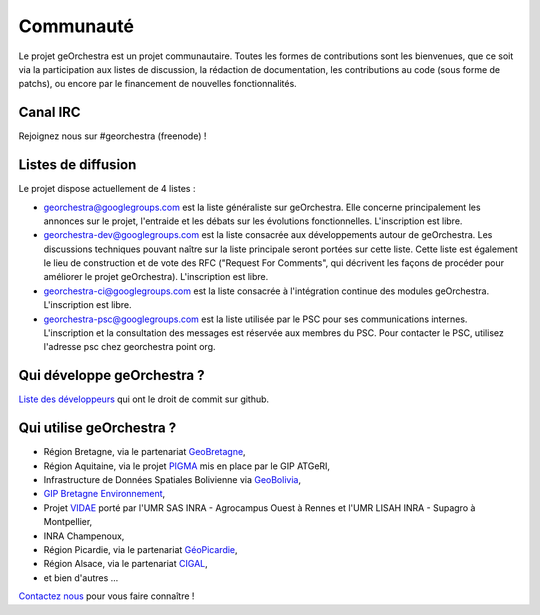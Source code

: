 .. _`georchestra.fr.community.index`:

===========
Communauté
===========

Le projet geOrchestra est un projet communautaire. 
Toutes les formes de contributions sont les bienvenues, que ce soit via la participation aux listes de discussion, la rédaction de documentation, les contributions au code (sous forme de patchs), ou encore par le financement de nouvelles fonctionnalités.

Canal IRC
==========

Rejoignez nous sur #georchestra (freenode) !


Listes de diffusion
====================

Le projet dispose actuellement de 4 listes :

* `georchestra@googlegroups.com <https://groups.google.com/group/georchestra?hl=fr>`_ est la liste 
  généraliste sur geOrchestra. Elle concerne principalement les annonces 
  sur le projet, l'entraide et les débats sur les évolutions fonctionnelles. 
  L'inscription est libre.

* `georchestra-dev@googlegroups.com <https://groups.google.com/group/georchestra-dev?hl=fr>`_ est la liste 
  consacrée aux développements autour de geOrchestra. Les discussions techniques 
  pouvant naître sur la liste principale seront portées sur cette liste. 
  Cette liste est également le lieu de construction et de 
  vote des RFC ("Request For Comments", qui décrivent les façons de procéder 
  pour améliorer le projet geOrchestra). L'inscription est libre.
  
* `georchestra-ci@googlegroups.com <https://groups.google.com/group/georchestra-ci?hl=fr>`_ est la liste 
  consacrée à l'intégration continue des modules geOrchestra. L'inscription est libre.
  
* `georchestra-psc@googlegroups.com <https://groups.google.com/group/georchestra-psc?hl=fr>`_ est la liste 
  utilisée par le PSC pour ses communications internes. 
  L'inscription et la consultation des messages est réservée aux membres du PSC.
  Pour contacter le PSC, utilisez l'adresse psc chez georchestra point org.

Qui développe geOrchestra ?
===========================

`Liste des développeurs <https://github.com/georchestra?tab=members>`_  qui ont le droit de commit sur github.


Qui utilise geOrchestra ?
==========================

* Région Bretagne, via le partenariat `GeoBretagne <http://www.geobretagne.fr>`_,
* Région Aquitaine, via le projet `PIGMA <http://www.pigma.org>`_ mis en place par le GIP ATGeRI,
* Infrastructure de Données Spatiales Bolivienne via `GeoBolivia <http://www.geo.gob.bo/>`_,
* `GIP Bretagne Environnement <http://cartographie.bretagne-environnement.org/>`_,
* Projet `VIDAE <http://geowww.agrocampus-ouest.fr/web/?page_id=103>`_ porté par l'UMR SAS INRA - Agrocampus Ouest à Rennes et l'UMR LISAH INRA - Supagro à Montpellier,
* INRA Champenoux,
* Région Picardie, via le partenariat `GéoPicardie <http://www.picardie.fr/GeoPicardie>`_,
* Région Alsace, via le partenariat `CIGAL <http://www.cigalsace.org/>`_,
* et bien d'autres ...

`Contactez nous <https://groups.google.com/group/georchestra?hl=fr>`_ pour vous faire connaître !
